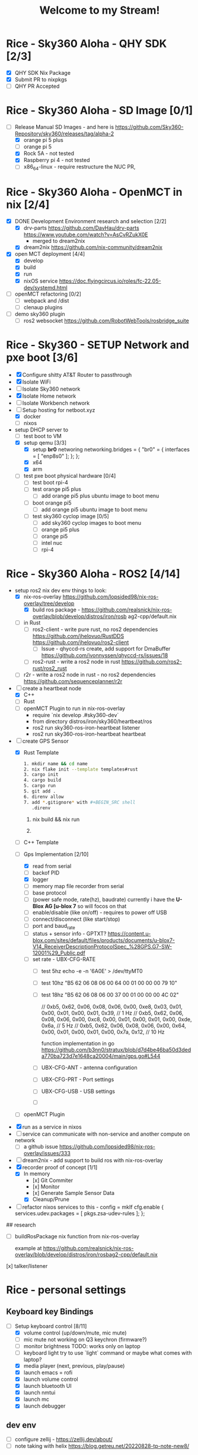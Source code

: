 #+title: Welcome to my Stream!

* Rice - Sky360 Aloha - QHY SDK [2/3]
- [X] QHY SDK Nix Package
- [X] Submit PR to nixpkgs
- [-] QHY PR Accepted
* Rice - Sky360 Aloha - SD Image [0/1]
- [-] Release Manual SD Images - and here is https://github.com/Sky360-Repository/sky360/releases/tag/alpha-2
  - [X] orange pi 5 plus
  - [ ] orange pi 5
  - [X] Rock 5A - not tested
  - [X] Raspberry pi 4 - not tested
  - [ ] x86_64-linux - require restructure the NUC PR,
* Rice - Sky360 Aloha - OpenMCT in nix [2/4]
- [X] DONE Development Environment research and selection [2/2]
  - [X] drv-parts
    https://github.com/DavHau/drv-parts
    https://www.youtube.com/watch?v=AsCvRZukX0E
    * merged to dream2nix
  - [X] dream2nix
    https://github.com/nix-community/dream2nix
- [X] open MCT deployment [4/4]
  - [X] develop
  - [X] build
  - [X] run
  - [X] nixOS service
    https://doc.flyingcircus.io/roles/fc-22.05-dev/systemd.html

- [ ] openMCT refactoring [0/2]
  - [ ] webpack and /dist
  - [ ] clenaup plugins
- [ ] demo sky360 plugin
  - [ ] ros2 websocket
        https://github.com/RobotWebTools/rosbridge_suite
* Rice - Sky360 - SETUP Network and pxe boot [3/6]
- [X] Configure shitty AT&T Router to passthrough
- [X] Isolate WiFi
- [ ] Isolate Sky360 network
- [X] Isolate Home network
- [ ] Isolate Workbench network
- [-] Setup hosting for netboot.xyz
  - [X] docker
  - [ ] nixos
- setup DHCP server to
  - [-] test boot to VM
  - [X] setup qemu [3/3]
    - [X] setup *br0* networing
        networking.bridges = {
          "br0" = {
             interfaces = [ "enp8s0" ];
          };
        };
    - [X] x64
    - [X] arm
  - [ ] test pxe boot physical hardware [0/4]
    - [ ] test boot rpi-4
    - [ ] test orange pi5 plus
      - [ ] add orange pi5 plus ubuntu image to boot menu
    - [ ] boot orange pi5
      - [ ] add orange pi5 ubuntu image to boot menu
    - [ ] test sky360 cyclop image [0/5]
      - [ ] add sky360 cyclop images to boot menu
      - [ ] orange pi5 plus
      - [ ] orange pi5
      - [ ] intel nuc
      - [ ] rpi-4
* Rice - Sky360 Aloha - ROS2 [4/14]
- setup ros2 nix dev env
  things to look:
  - [X] nix-ros-overlay  https://github.com/lopsided98/nix-ros-overlay/tree/develop
    - [X] build ros package - https://github.com/realsnick/nix-ros-overlay/blob/develop/distros/iron/rosb ag2-cpp/default.nix
  - [-] in Rust
    - [-] ros2-client - write pure rust, no ros2 dependencies
        https://github.com/jhelovuo/RustDDS
        https://github.com/jhelovuo/ros2-client
      - [-] Issue - qhyccd-rs create, add support for DmaBuffer
         https://github.com/ivonnyssen/qhyccd-rs/issues/18
    - [-] ros2-rust - write a ros2 node in rust
      https://github.com/ros2-rust/ros2_rust
  - [-] r2r - write a ros2 node in rust - no ros2 dependencies
    https://github.com/sequenceplanner/r2r

- [-] create a heartbeat node
  - [X] C++
  - [ ] Rust
  - [ ] openMCT Plugin
     to run in nix-ros-overlay
    - require `nix develop .#sky360-dev`
    - from directory distros/iron/sky360/heartbeat/ros
    - ros2 run sky360-ros-iron-heartbeat listener
    - ros2 run sky360-ros-iron-heartbeat heartbeat
- [-] create GPS Sensor
  - [X] Rust Template
        #+BEGIN_SRC bash
           1. mkdir name && cd name
           2. nix flake init --template templates#rust
           3. cargo init
           4. cargo build
           5. cargo run
           5. git add .
           6. direnv allow
           7. add *.gitignore* with #+BEGIN_SRC shell
              .direnv
              #+END_SRC

    1. nix build && nix run

    2.

    #+END_SRC

  - [-] C++ Template
  - [-] Gps Implementation [2/10]
    - [X] read from serial
    - [ ] backof PID
    - [X] logger
    - [-] memory map file recorder from serial
    - [ ] base protocol
    - [ ](power safe mode, rate(hz), baudrate)
        currently i have the *U-Blox AG [u-blox 7* so will focos on that
    - [ ] enable/disable (like on/off) - requires to power off USB
    - [ ] connect/disconnect (like start/stop)
    - [ ] port and baud_rate
    - [ ] status + sensor info - GPTXT?
      https://content.u-blox.com/sites/default/files/products/documents/u-blox7-V14_ReceiverDescriptionProtocolSpec_%28GPS.G7-SW-12001%29_Public.pdf
    - [ ] set rate - UBX-CFG-RATE
      - [ ] test 5hz  echo -e -n '\xB5\x62\x06\x08\x06\x00\xC8\x00\x01\x00\x01\x00\xDE\x6A\xB5\x62\x06\x08\x00\x00\x0E\x30' > /dev/ttyMT0
      - [ ] test 10hz  "B5 62 06 08 06 00 64 00 01 00 00 00 79 10"
      - [ ] test 18hz "B5 62 06 08 06 00 37 00 01 00 00 00 4C 02"

          // 0xb5, 0x62, 0x06, 0x08, 0x06, 0x00, 0xe8, 0x03, 0x01, 0x00, 0x01, 0x00, 0x01, 0x39, // 1 Hz
          // 0xb5, 0x62, 0x06, 0x08, 0x06, 0x00, 0xc8, 0x00, 0x01, 0x00, 0x01, 0x00, 0xde, 0x6a, // 5 Hz
          // 0xb5, 0x62, 0x06, 0x08, 0x06, 0x00, 0x64, 0x00, 0x01, 0x00, 0x01, 0x00, 0x7a, 0x12, // 10 Hz

        function implementation in go https://github.com/b3nn0/stratux/blob/d7d4be46ba50d3deda770ba723d7e1648ca20004/main/gps.go#L544
      - [ ] UBX-CFG-ANT - antenna configuration
      - [ ] UBX-CFG-PRT - Port settings
      - [ ] UBX-CFG-USB - USB settings
      - [ ]


  - [-] openMCT Plugin
- [X] run as a service in nixos
- [-] service can communicate with non-service and another compute on network
  - [-] a github issue https://github.com/lopsided98/nix-ros-overlay/issues/333
- [ ] dream2nix - add support to build ros with nix-ros-overlay
- [X] recorder proof of concept [1/1]
  - [X] In memory
    - [x] Git Commiter
    - [x] Monitor
    - [x] Generate Sample Sensor Data
    - [X] Cleanup/Prune
- [ ] refactor nixos services to this -
  config = mkIf cfg.enable {
    services.udev.packages = [ pkgs.zsa-udev-rules ];
  };

## research

- [ ] buildRosPackage nix function from nix-ros-overlay

      example at https://github.com/realsnick/nix-ros-overlay/blob/develop/distros/iron/rosbag2-cpp/default.nix

[x] talker/listener

* Rice - personal settings
** Keyboard key Bindings
- [-] Setup keyboard control [8/11]
  - [X] volume control (up/down/mute, mic mute)
  - [-] mic mute not working on Q3 keychron (firmware?)
  - [-] monitor brightness
        TODO: works only on laptop
  - [-] keyboard light
        try to use `light` command or maybe what comes with laptop?
  - [X] media player (next, previous, play/pause)
  - [X] launch emacs = rofi
  - [X] launch volume control
  - [X] launch bluetooth UI
  - [X] launch nmtui
  - [X] launch mc
  - [X] launch debugger
** dev env
  - [-] configure zellij - https://zellij.dev/about/
  - [ ] note taking with helix https://blog.getreu.net/20220828-tp-note-new8/

** services
- pure-ftpd - contribute to nixOS services  https://github.com/NixOS/nixpkgs/blob/386234e2a61e1e8acf94dfa3a3d3ca19a6776efb/nixos/modules/services/continuous-integration/gitlab-runner.nix#L11

  - list users pure-pw list -F ./pure-ftpd.pdb -f ./pure-ftpd.passwd
  - add user - ppure-pw useradd test -u ftp -d /data/ftp/users -f ./pure-ftpd.passwd
  - generate pdg file - pure-pw mkdb ./pure-ftpd.pdb -f ./pure-ftpd.passwd



* Monitor placement
using pyprland

https://github.com/hyprland-community/pyprland/wiki/Plugins#monitors
* Rice - hyprland scratchpads [0/1]

https://github.com/librephoenix/nixos-config/blob/4db7ebb32096b8e579af36b64b5eaf00fe153cb0/user/wm/hyprland/hyprland.nix#L34 THANK YOU!!!
- [-] scratchpads [5/11]
  - [X] volume
  - [X] bluetooth
  - [X] network nmtui
  - [X] terminal floating
  - [X] mc
  - [-] serial debugger
    - [X] scratchpad
    - [ ] auto kill
  - [-] emacs - failed
  - [ ] music
    - [ ] musikcub
    - [ ] spotify - failed
  - [ ] merge ????
  - [ ] file browser
  - [ ] element - package issue - module not found

[GitHub - hyprland-community/pyprland: Simple Hyprland plugin framework [maintainer=@fdev31]](https://github.com/hyprland-community/pyprland)

** SETUP hyprland special workspaces

https://wiki.hyprland.org/Configuring/Dispatchers/#special-workspace

https://github.com/realsnick/nix-flake/blob/2078a9fd1ef895e9b1b58ef419eb57a8c3daeede/Systems/bumblebee/modules/desktop/hyprland/home.nix#L205

- [-] Rice Workspace
  - [ ] take snapeshots
    https://github.com/hyprland-community/awesome-hyprland

 stretch

- [-] setup laptop
  - [-] sort google drive
  - [-] sort one drive
  - [ ] sort apple icloud drive
  - [ ] rofi
  - [ ] overlay window:
- [ ] setup netboot to boot nixos-installer
- [ ]...

* helix
- [ ] copilot
    https://github.com/helix-editor/helix/discussions/4037
    https://asciinema.org/a/601419

* Key Bindings
- Fish (shell) - FZF
  - help - `fzf_configure_bindings --help`
  - Search Directory = `ctrl+alt+F`
  - Search Git Log = `ctrl+alt+L`
  - Search Git Status = `ctrl+alt+S`
  - search History = `ctrl+R`
  - search Processes = `ctrl+alt+P`
  - search Variables = `ctrl+V`
- zellij (terminal)
  - copy from helix
- hyperland

* need to learn [1/3]
 [X] git branch work - sync from remote / master
- [-] emacs
    - [-] org mode
* Issues [0/4]
- [ ] trace: warning: mdadm: Neither MAILADDR nor PROGRAM has been set. This will cause the `mdmon` service to crash.
  [trace: warning: mdadm: Neither MAILADDR nor PROGRAM has been set. This will cause the `mdmon` service to crash. · Issue #254807 · NixOS/nixpkgs (github.com)](https://github.com/NixOS/nixpkgs/issues/254807)
- [-] sd image not booting for orange pi 5
  - [X] testing orange pi 5 plus
  - [ ] testing orange pi 5
    github issue : [orange pi 5 image fails to boot · Issue #8 · ryan4yin/nixos-rk3588 (github.com)](https://github.com/ryan4yin/nixos-rk3588/issues/8)
- [ ] github-runner jobs require node 16 which has a security risk and the nix package of github-runner uses node 20, there is an option to override it though due to security risk i didn't run it
- [-] SD Image issues
  - [ ] open ssh should be disabled and utilize ssh with GPG

    [Setting up GnuPG + Yubikey on NixOS for SSH authentication (rzetterberg.github.io)](https://rzetterberg.github.io/yubikey-gpg-nixos.html)

    ```nix
    { config, lib, pkgs, ... }:

    {
      programs.ssh.startAgent = false;

      services.pcscd.enable = true;

      environment.systemPackages = with pkgs; [
        gnupg
        yubikey-personalization
      ];

      environment.shellInit = ''
        gpg-connect-agent /bye
        export SSH_AUTH_SOCK=$(gpgconf --list-dirs agent-ssh-socket)
      '';

      services.udev.packages = with pkgs; [
        yubikey-personalization
      ];
    }
    ```
  - [ ] setup ~/.secrets to use ubikey and remove the age key
  - [X] disable sky360 user sudo access
  - [X] auto sudo to snick - remove the need for password
* future [1/18]
- [ ] prompt
  - [ ] [Starship: Cross-Shell Prompt](https://starship.rs/)
- [ ] file system encryption
- [X] [NixOS/disko.nix at main - NixOS - Codeberg.org](https://codeberg.org/lutzgo/NixOS/src/branch/main/hosts/flores/disko.nix)
- [-] git as storage recorder
- [ ] github/git-sizer: Compute various size metrics for a Git repository, flagging those that might cause problems](https://github.com/github/git-sizer)
- [-] setup secrets - require for the github-runner..
  - [-] setup gpg ssh
- [ ] Themes
  - [ ] nix-colors [http://github/misterio77/nix-colors](http://github/misterio77/nix-colors)
  - [ ] services.rgbdaemon
    - [ ] [NixOS/default.nix at 3a12352bdfb775f0316637de70db5c2a98e4046d - NixOS - Codeberg.org](https://codeberg.org/lutzgo/NixOS/src/commit/3a12352bdfb775f0316637de70db5c2a98e4046d/home/lgo/features/rgb/default.nix)

  - [ ] [Misterio77/flavours: 🎨💧 An easy to use base16 scheme manager that integrates with any workflow. (github.com)](https://github.com/Misterio77/flavours)

- [ ] nixosConfiguration - minimize and break into files
  ```nix
    nixosConfigurations = {
      # Lenovo Thinpad X1-Tablet
      your_host =  lib.nixosSystem {
        modules = [ ./hosts/your_host ];
        specialArgs = { inherit inputs outputs; };
      };
    };
  ```

- [ ] mutable OS state
  - [ ] root '/' on tmpfs - github:nix-community/impermanence
- [ ] setup development enviornment [0/9]
  - [ ] use nix flake [GitHub - NixOS/templates: Flake templates](https://github.com/NixOS/templates)
  - [ ] [NixOS/templates at main - NixOS - Codeberg.org](https://codeberg.org/lutzgo/NixOS/src/branch/main/templates)
  - [ ] research using - http://devenv.sh
  - [ ] research [Set up a development environment — nix.dev documentation](https://nix.dev/tutorials/first-steps/dev-environment)
  - [ ] research [Development Environments on NixOS | NixOS & Flakes Book (thiscute.world)](https://nixos-and-flakes.thiscute.world/development/intro)
  - [ ] ros2
  - [ ] C++
  - [ ] Rust
  - [ ] Open MCT
- [ ] support unstable channel - currently default one is stable, only reason for stable is nvidia
- [ ] repl development for nix, C++, Rust
- [ ] secrets and full disk encryption
    https://github.com/numtide/nixos-anywhere/blob/main/docs/howtos.md#secrets-and-full-disk-encryption
- [ ] Using your own kexec image
    https://github.com/numtide/nixos-anywhere/blob/main/docs/howtos.md#using-your-own-kexec-image
- [ ] nix build / nix shell / nix develop
- [ ] look at this flake structure for multiple machines: https://github.com/baetheus/.nix
- [ ] look at aya ebpf in rust = https://github.com/aya-rs/aya
- [ ] look at https://www.omg.org/about/index.html

# contribution
